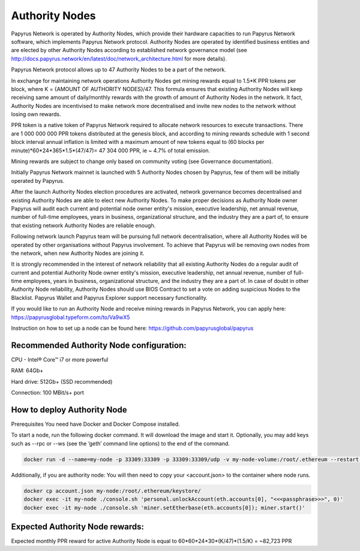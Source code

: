 Authority Nodes
===============

Papyrus Network is operated by Authority Nodes, which provide their hardware capacities to run Papyrus Network software, which implements Papyrus Network protocol. Authority Nodes are operated by identified business entities and are elected by other Authority Nodes according to established network governance model (see http://docs.papyrus.network/en/latest/doc/network_architecture.html for more details).

Papyrus Network protocol allows up to 47 Authority Nodes to be a part of the network.

In exchange for maintaining network operations Authority Nodes get mining rewards equal to 1.5*K PPR tokens per block, where K = {AMOUNT OF AUTHORITY NODES}/47. 
This formula ensures that existing Authority Nodes will keep receiving same amount of daily/monthly rewards with the growth of amount of Authority Nodes in the network. 
It fact, Authority Nodes are incentivised to make network more decentralised and invite new nodes to the network without losing own rewards.

PPR token is a native token of Papyrus Network required to allocate network resources to execute transactions. 
There are 1 000 000 000 PPR tokens distributed at the genesis block, and according to mining rewards schedule with 1 second block interval annual inflation is limited with a maximum amount of new tokens equal to (60 blocks per minute)*60*24*365*1.5*(47/47)= 47 304 000 PPR, ie ~ 4.7% of total emission.

Mining rewards are subject to change only based on community voting (see Governance documentation).

Initially Papyrus Network mainnet is launched with 5 Authority Nodes chosen by Papyrus, few of them will be initially operated by Papyrus. 

After the launch Authority Nodes election procedures are activated, network governance becomes decentralised and existing Authority Nodes are able to elect new Authority Nodes. 
To make proper decisions as Authority Node owner Papyrus will audit each current and potential node owner entity's mission, executive leadership, net annual revenue, number of full-time employees, years in business, organizational structure, and the industry they are a part of, to ensure that existing network Authority Nodes are reliable enough.

Following network launch Papyrus team will be pursuing full network decentralisation, where all Authority Nodes will be operated by other organisations without Papyrus involvement.  
To achieve that Papyrus will be removing own nodes from the network, when new Authority Nodes are joining it. 

It is strongly recommended in the interest of network reliability that all existing Authority Nodes do a regular audit of current and potential Authority Node owner entity's mission, executive leadership, net annual revenue, number of full-time employees, years in business, organizational structure, and the industry they are a part of.
In case of doubt in other Authority Node reliability, Authority Nodes should use BIOS Contract to set a vote on adding suspicious Nodes to the Blacklist. 
Papyrus Wallet and Papyrus Explorer support necessary functionality. 

If you would like to run an Authority Node and receive mining rewards in Papyrus Network, you can apply here: 
https://papyrusglobal.typeform.com/to/Va9wX5

Instruction on how to set up a node can be found here:
https://github.com/papyrusglobal/papyrus

**Recommended Authority Node configuration:**
---------------------------------------------

CPU - Intel® Core™ i7 or more powerful

RAM: 64Gb+

Hard drive: 512Gb+ (SSD recommended)

Connection: 100 MBit/s+ port

**How to deploy Authority Node**
--------------------------------

Prerequisites
You need have Docker and Docker Compose installed.

To start a node, run the following docker command. It will download the image and start it. Optionally, you may add keys such as --rpc or --ws (see the ‘geth’ command line options) to the end of the command.

.. code-block:: javascript

  docker run -d --name=my-node -p 33309:33309 -p 33309:33309/udp -v my-node-volume:/root/.ethereum --restart unless-stopped papyrusglobal/geth-papyrus:latest --port 33309 --ethstats='my-node-public-name:ante litteram@status-server.papyrus.network:3800'

Additionally, if you are authority node:
You will then need to copy your <account.json> to the container where node runs.

.. code-block:: javascript

  docker cp account.json my-node:/root/.ethereum/keystore/
  docker exec -it my-node ./console.sh 'personal.unlockAccount(eth.accounts[0], "<<<passphrase>>>", 0)'
  docker exec -it my-node ./console.sh 'miner.setEtherbase(eth.accounts[0]); miner.start()'



**Expected Authority Node rewards:**
------------------------------------

Expected monthly PPR reward for active Authority Node is equal to 60*60*24*30*(K/47)*(1.5/K) = ~82,723 PPR


